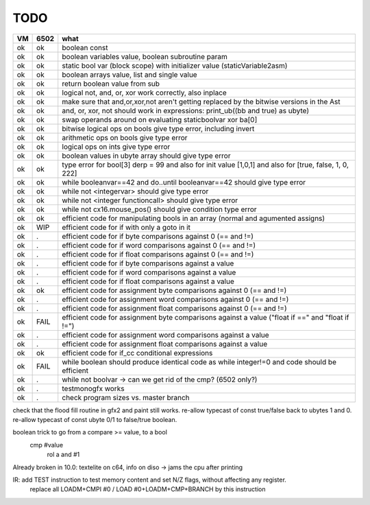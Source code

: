 TODO
====

===== ====== =======
VM    6502   what
===== ====== =======
ok    ok     boolean const
ok    ok     boolean variables value, boolean subroutine param
ok    ok     static bool var (block scope) with initializer value (staticVariable2asm)
ok    ok     boolean arrays value, list and single value
ok    ok     return boolean value from sub
ok    ok     logical not, and, or, xor work correctly, also inplace
ok    ok     make sure that and,or,xor,not aren't getting replaced by the bitwise versions in the Ast
ok    ok     and, or, xor, not should work in expressions: print_ub((bb and true) as ubyte)
ok    ok     swap operands around on evaluating staticboolvar xor ba[0]
ok    ok     bitwise logical ops on bools give type error, including invert
ok    ok     arithmetic ops on bools give type error
ok    ok     logical ops on ints give type error
ok    ok     boolean values in ubyte array should give type error
ok    ok     type error for bool[3] derp = 99    and also for init value [1,0,1] and also for [true, false, 1, 0, 222]
ok    ok     while booleanvar==42  and   do..until booleanvar==42    should give type error
ok    ok     while not <integervar>   should give type error
ok    ok     while not <integer functioncall>   should give type error
ok    ok     while not cx16.mouse_pos()  should give condition type error
ok    ok     efficient code for manipulating bools in an array (normal and agumented assigns)
ok    WIP    efficient code for if with only a goto in it
ok    .      efficient code for if byte comparisons against 0 (== and !=)
ok    .      efficient code for if word comparisons against 0 (== and !=)
ok    .      efficient code for if float comparisons against 0 (== and !=)
ok    .      efficient code for if byte comparisons against a value
ok    .      efficient code for if word comparisons against a value
ok    .      efficient code for if float comparisons against a value
ok    ok     efficient code for assignment byte comparisons against 0 (== and !=)
ok    .      efficient code for assignment word comparisons against 0 (== and !=)
ok    .      efficient code for assignment float comparisons against 0 (== and !=)
ok    FAIL   efficient code for assignment byte comparisons against a value         ("float if ==" and "float if !=")
ok    .      efficient code for assignment word comparisons against a value
ok    .      efficient code for assignment float comparisons against a value
ok    ok     efficient code for if_cc conditional expressions
ok    FAIL   while boolean  should produce identical code as  while integer!=0  and code should be efficient
ok    .      while not boolvar  -> can we get rid of the cmp? (6502 only?)
ok    .      testmonogfx works
ok    .      check program sizes vs. master branch
===== ====== =======


check that the flood fill routine in gfx2 and paint still works.
re-allow typecast of const true/false back to ubytes 1 and 0.
re-allow typecast of const ubyte 0/1 to false/true boolean.


boolean trick to go from a compare >= value, to a bool
    cmp #value
	rol  a
	and  #1


Already broken in 10.0: textelite on c64, info on diso -> jams the cpu after printing

IR: add TEST instruction to test memory content and set N/Z flags, without affecting any register.
    replace all LOADM+CMPI #0  / LOAD #0+LOADM+CMP+BRANCH   by this instruction

